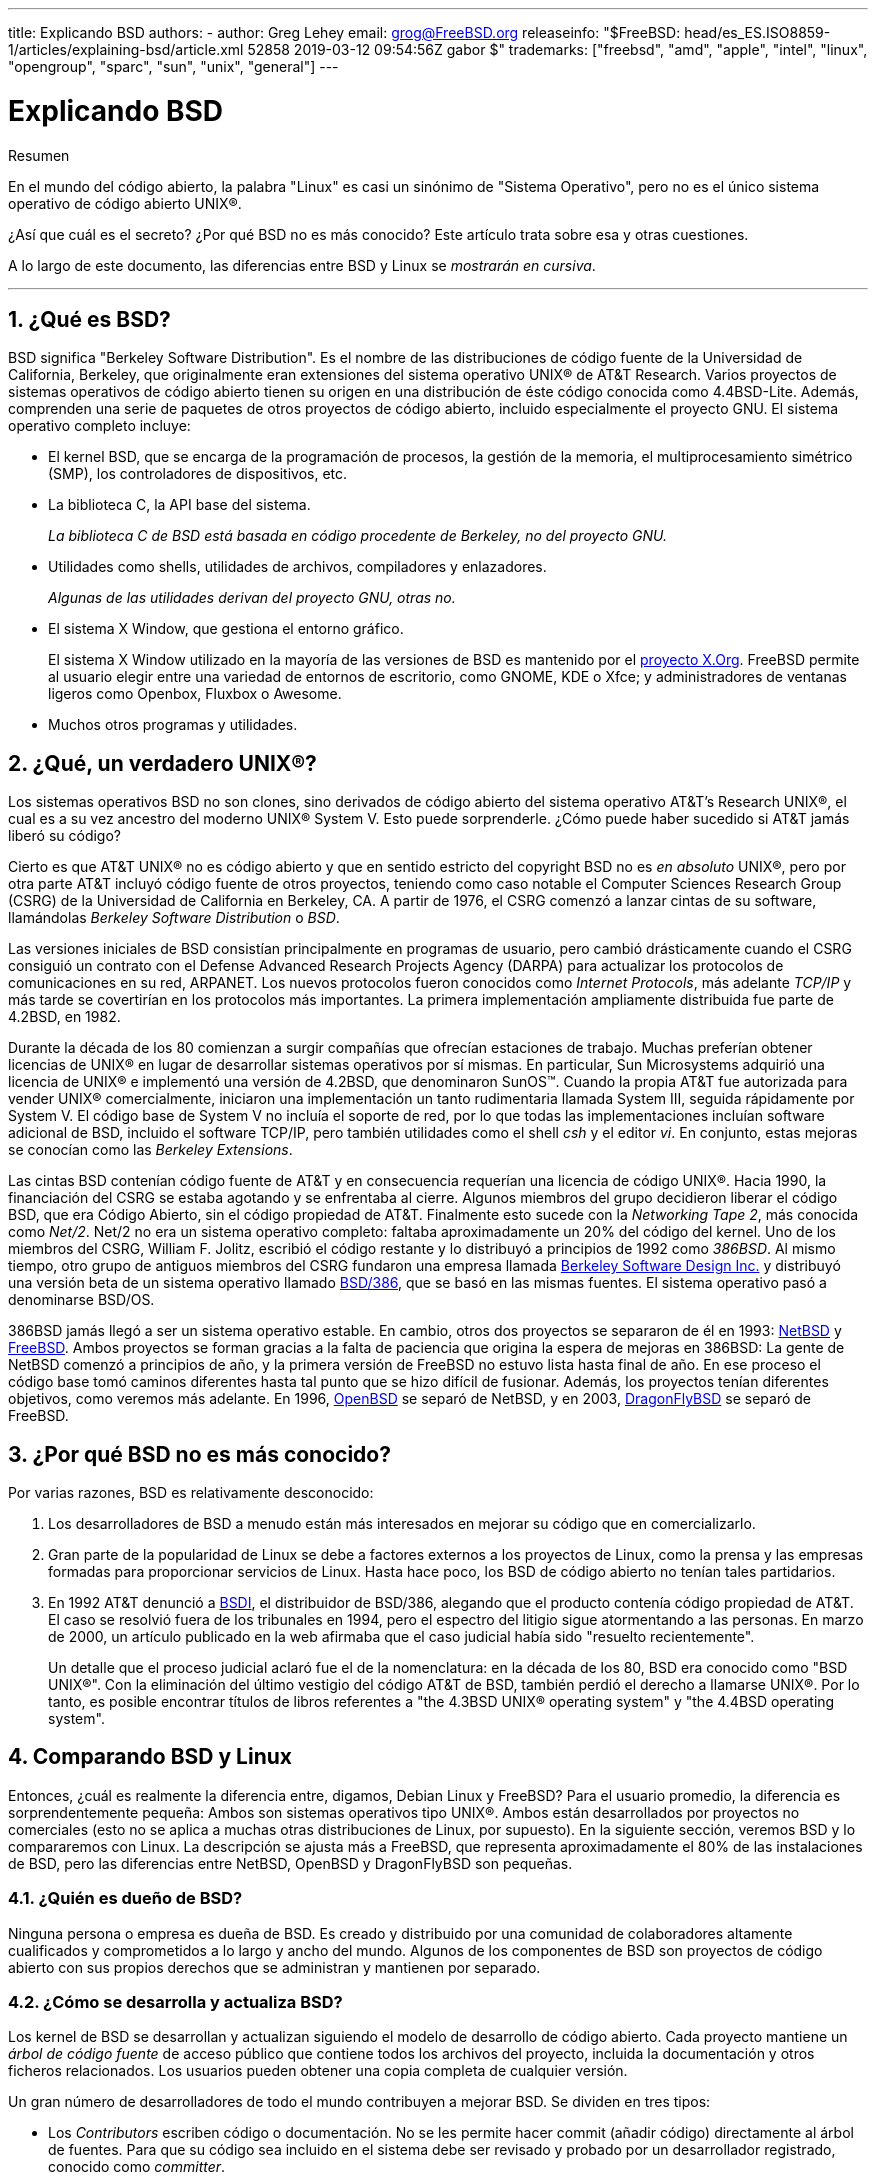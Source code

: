 ---
title: Explicando BSD
authors:
  - author: Greg Lehey
    email: grog@FreeBSD.org
releaseinfo: "$FreeBSD: head/es_ES.ISO8859-1/articles/explaining-bsd/article.xml 52858 2019-03-12 09:54:56Z gabor $" 
trademarks: ["freebsd", "amd", "apple", "intel", "linux", "opengroup", "sparc", "sun", "unix", "general"]
---

= Explicando BSD
:doctype: article
:toc: macro
:toclevels: 1
:icons: font
:sectnums:
:sectnumlevels: 6
:source-highlighter: rouge
:experimental:
:lang: es
:toc-title: Tabla de contenidos
:part-signifier: Parte
:chapter-signifier: Capítulo
:appendix-caption: Apéndice
:table-caption: Tabla
:figure-caption: Figura
:example-caption: Ejemplo

[.abstract-title]
Resumen

En el mundo del código abierto, la palabra "Linux" es casi un sinónimo de "Sistema Operativo", pero no es el único sistema operativo de código abierto UNIX(R).

¿Así que cuál es el secreto? ¿Por qué BSD no es más conocido? Este artículo trata sobre esa y otras cuestiones.

A lo largo de este documento, las diferencias entre BSD y Linux se __mostrarán en cursiva__.

'''

toc::[]

[[what-is-bsd]]
== ¿Qué es BSD?

BSD significa "Berkeley Software Distribution". Es el nombre de las distribuciones de código fuente de la Universidad de California, Berkeley, que originalmente eran extensiones del sistema operativo UNIX(R) de AT&T Research. Varios proyectos de sistemas operativos de código abierto tienen su origen en una distribución de éste código conocida como 4.4BSD-Lite. Además, comprenden una serie de paquetes de otros proyectos de código abierto, incluido especialmente el proyecto GNU. El sistema operativo completo incluye:

* El kernel BSD, que se encarga de la programación de procesos, la gestión de la memoria, el multiprocesamiento simétrico (SMP), los controladores de dispositivos, etc.
* La biblioteca C, la API base del sistema.
+ 
__La biblioteca C de BSD está basada en código procedente de Berkeley, no del proyecto GNU.__
* Utilidades como shells, utilidades de archivos, compiladores y enlazadores.
+ 
__Algunas de las utilidades derivan del proyecto GNU, otras no.__
* El sistema X Window, que gestiona el entorno gráfico.
+ 
El sistema X Window utilizado en la mayoría de las versiones de BSD es mantenido por el http://www.X.org/[proyecto X.Org]. FreeBSD permite al usuario elegir entre una variedad de entornos de escritorio, como GNOME, KDE o Xfce; y administradores de ventanas ligeros como Openbox, Fluxbox o Awesome.
* Muchos otros programas y utilidades.

[[what-a-real-unix]]
== ¿Qué, un verdadero UNIX(R)?

Los sistemas operativos BSD no son clones, sino derivados de código abierto del sistema operativo AT&T's Research UNIX(R), el cual es a su vez ancestro del moderno UNIX(R) System V. Esto puede sorprenderle. ¿Cómo puede haber sucedido si AT&T jamás liberó su código?

Cierto es que AT&T UNIX(R) no es código abierto y que en sentido estricto del copyright BSD no es _en absoluto_ UNIX(R), pero por otra parte AT&T incluyó código fuente de otros proyectos, teniendo como caso notable el Computer Sciences Research Group (CSRG) de la Universidad de California en Berkeley, CA. A partir de 1976, el CSRG comenzó a lanzar cintas de su software, llamándolas _Berkeley Software Distribution_ o _BSD_.

Las versiones iniciales de BSD consistían principalmente en programas de usuario, pero cambió drásticamente cuando el CSRG consiguió un contrato con el Defense Advanced Research Projects Agency (DARPA) para actualizar los protocolos de comunicaciones en su red, ARPANET. Los nuevos protocolos fueron conocidos como __Internet Protocols__, más adelante _TCP/IP_ y más tarde se covertirían en los protocolos más importantes. La primera implementación ampliamente distribuida fue parte de 4.2BSD, en 1982.

Durante la década de los 80 comienzan a surgir compañías que ofrecían estaciones de trabajo. Muchas preferían obtener licencias de UNIX(R) en lugar de desarrollar sistemas operativos por sí mismas. En particular, Sun Microsystems adquirió una licencia de UNIX(R) e implementó una versión de 4.2BSD, que denominaron SunOS(TM). Cuando la propia AT&T fue autorizada para vender UNIX(R) comercialmente, iniciaron una implementación un tanto rudimentaria llamada System III, seguida rápidamente por System V. El código base de System V no incluía el soporte de red, por lo que todas las implementaciones incluían software adicional de BSD, incluido el software TCP/IP, pero también utilidades como el shell _csh_ y el editor __vi__. En conjunto, estas mejoras se conocían como las __Berkeley Extensions__.

Las cintas BSD contenían código fuente de AT&T y en consecuencia requerían una licencia de código UNIX(R). Hacia 1990, la financiación del CSRG se estaba agotando y se enfrentaba al cierre. Algunos miembros del grupo decidieron liberar el código BSD, que era Código Abierto, sin el código propiedad de AT&T. Finalmente esto sucede con la __Networking Tape 2__, más conocida como __Net/2__. Net/2 no era un sistema operativo completo: faltaba aproximadamente un 20% del código del kernel. Uno de los miembros del CSRG, William F. Jolitz, escribió el código restante y lo distribuyó a principios de 1992 como __386BSD__. Al mismo tiempo, otro grupo de antiguos miembros del CSRG fundaron una empresa llamada http://www.bsdi.com/[Berkeley Software Design Inc.] y distribuyó una versión beta de un sistema operativo llamado http://www.bsdi.com/[BSD/386], que se basó en las mismas fuentes. El sistema operativo pasó a denominarse BSD/OS.

386BSD jamás llegó a ser un sistema operativo estable. En cambio, otros dos proyectos se separaron de él en 1993: http://www.NetBSD.org/[NetBSD] y link:https://www.FreeBSD.org[FreeBSD]. Ambos proyectos se forman gracias a la falta de paciencia que origina la espera de mejoras en 386BSD: La gente de NetBSD comenzó a principios de año, y la primera versión de FreeBSD no estuvo lista hasta final de año. En ese proceso el código base tomó caminos diferentes hasta tal punto que se hizo difícil de fusionar. Además, los proyectos tenían diferentes objetivos, como veremos más adelante. En 1996, http://www.OpenBSD.org/[OpenBSD] se separó de NetBSD, y en 2003, http://www.dragonflybsd.org/[DragonFlyBSD] se separó de FreeBSD.

[[why-is-bsd-not-better-known]]
== ¿Por qué BSD no es más conocido?

Por varias razones, BSD es relativamente desconocido:

. Los desarrolladores de BSD a menudo están más interesados en mejorar su código que en comercializarlo.
. Gran parte de la popularidad de Linux se debe a factores externos a los proyectos de Linux, como la prensa y las empresas formadas para proporcionar servicios de Linux. Hasta hace poco, los BSD de código abierto no tenían tales partidarios.
. En 1992 AT&T denunció a http://www.bsdi.com/[BSDI], el distribuidor de BSD/386, alegando que el producto contenía código propiedad de AT&T. El caso se resolvió fuera de los tribunales en 1994, pero el espectro del litigio sigue atormentando a las personas. En marzo de 2000, un artículo publicado en la web afirmaba que el caso judicial había sido "resuelto recientemente".
+ 
Un detalle que el proceso judicial aclaró fue el de la nomenclatura: en la década de los 80, BSD era conocido como "BSD UNIX(R)". Con la eliminación del último vestigio del código AT&T de BSD, también perdió el derecho a llamarse UNIX(R). Por lo tanto, es posible encontrar títulos de libros referentes a "the 4.3BSD UNIX(R) operating system" y "the 4.4BSD operating system".

[[comparing-bsd-and-linux]]
== Comparando BSD y Linux

Entonces, ¿cuál es realmente la diferencia entre, digamos, Debian Linux y FreeBSD? Para el usuario promedio, la diferencia es sorprendentemente pequeña: Ambos son sistemas operativos tipo UNIX(R). Ambos están desarrollados por proyectos no comerciales (esto no se aplica a muchas otras distribuciones de Linux, por supuesto). En la siguiente sección, veremos BSD y lo compararemos con Linux. La descripción se ajusta más a FreeBSD, que representa aproximadamente el 80% de las instalaciones de BSD, pero las diferencias entre NetBSD, OpenBSD y DragonFlyBSD son pequeñas.

=== ¿Quién es dueño de BSD?

Ninguna persona o empresa es dueña de BSD. Es creado y distribuido por una comunidad de colaboradores altamente cualificados y comprometidos a lo largo y ancho del mundo. Algunos de los componentes de BSD son proyectos de código abierto con sus propios derechos que se administran y mantienen por separado.

=== ¿Cómo se desarrolla y actualiza BSD?

Los kernel de BSD se desarrollan y actualizan siguiendo el modelo de desarrollo de código abierto. Cada proyecto mantiene un _árbol de código fuente_ de acceso público que contiene todos los archivos del proyecto, incluida la documentación y otros ficheros relacionados. Los usuarios pueden obtener una copia completa de cualquier versión.

Un gran número de desarrolladores de todo el mundo contribuyen a mejorar BSD. Se dividen en tres tipos:

* Los _Contributors_ escriben código o documentación. No se les permite hacer commit (añadir código) directamente al árbol de fuentes. Para que su código sea incluido en el sistema debe ser revisado y probado por un desarrollador registrado, conocido como __committer__.
* Los _Committers_ son desarrolladores que disponen de acceso de escritura en el árbol de fuentes. Para convertirse en committer es necesario demostrar habilidad en el área en la cual él o ella trabaja.
+ 
Depende del criterio individual de cada committer cuándo pedir autorización antes de hacer cambios en el árbol de fuentes. En general, un committer experimentado puede realizar cambios que obviamente son correctos sin obtener consenso. Por ejemplo, un committer que trabaje en un proyecto de documentación puede corregir errores tipográficos o gramaticales sin necesidad de revisión. Por otra parte, se espera que los desarrolladores que pretendan realizar cambios de gran calado o complicados envíen sus cambios para que sean revisados antes de ser incluidos. En casos extremos un miembro del core team con una función como la del Principal Architect puede ordenar que los cambios sean retirados del árbol, es lo que llamamos _backing out_. Todos los committers reciben un correo electrónico que describe cada commit, por lo que no es posible hacer un commit en secreto.
* El _Core team_. Tanto FreeBSD como NetBSD disponen de un core team que administra el proyecto. Los core teams dirigen el rumbo de los proyectos pero sus funciones no siempre están claras. No es necesario ser desarrollador para ser un miembro del core team pero suele ser lo habitual. Las normas del core team varían de un proyecto a otro, pero en general tienen más voz en la dirección del proyecto que los miembros del equipo que no son del Core.

Esta gestión difiere de la de Linux en algunos aspectos:

. Ninguna persona controla el contenido del sistema. En la práctica eso es muy relativo, ya que el Principal Architect puede requerir que el código sea retirado, e incluso en el proyecto Linux a ciertas personas les está permitido hacer cambios.
. Por otro lado, _hay_ un repositorio central, un único lugar donde se pueden encontrar las fuentes de todo el sistema operativo, incluidas todas las versiones anteriores.
. Los proyectos BSD mantienen todo el "Sistema Operativo", no solo el kernel. Esta distinción tiene una utilidad marginal: ni BSD ni Linux son útiles sin aplicaciones. Las aplicaciones utilizadas en BSD son con frecuencia las mismas que las utilizadas en Linux.
. Como resultado del mantenimiento estructurado de un único árbol de fuentes SVN, el desarrollo de BSD es limpio y es posible acceder a cualquier versión del sistema por su número de versión o por la fecha. SVN también permite actualizaciones incrementales del sistema: por ejemplo, el repositorio de FreeBSD se actualiza aproximadamente 100 veces al día. La mayoría de estos cambios son pequeños.

=== Versiones de BSD

FreeBSD, NetBSD y OpenBSD proporcionan el sistema en tres "versiones" diferentes. Al igual que Linux, a los lanzamientos se les asigna un número como 1.4.1 ó 3.5. Además, el número de versión tiene un sufijo que indica su propósito

. La versión de desarrollo del sistema recibe el nombre de _CURRENT_. FreeBSD asigna un número a CURRENT, por ejemplo FreeBSD 5.0-CURRENT. NetBSD utiliza un sistema ligeramente diferente y añade un sufijo compuesto por una única letra que indica cambios en las interfaces internas, por ejemplo NetBSD 1.4.3G. OpenBSD no asigna ningún número ("OpenBSD-current"). Todo nuevo desarrollo en el sistema entra en esta rama.
. A intervalos regulares, entre dos y cuatro veces al año, los proyectos liberan una versión _RELEASE_ del sistema, que está disponible en CD-ROM y mediante FTP para su descarga gratuita, por ejemplo OpenBSD 2.6-RELEASE o NetBSD 1.4-RELEASE. La versión RELEASE está dirigida al usuario final y es la versión estándar del sistema. NetBSD también dispone de _patch releases_ que incluyen un tercer dígito, como por ejemplo NetBSD 1.4.2.
. A medida que se van encontrando errores en la versión RELEASE, se corrigen y las correcciones se agregan al árbol del SVN. En FreeBSD la versión resultante se denomina versión _STABLE_, mientras que en NetBSD y OpenBSD continúa siendo la versión RELEASE. También se pueden agregar nuevas funcionalidades más pequeñas a esta rama después de un período de prueba en la rama CURRENT. La seguridad y otras correcciones importantes de errores también se aplican en todas las versiones soportadas de RELEASE.

_Linux, en cambio, mantiene dos árboles de código separados: la versión estable y la versión de desarrollo. Las versiones estables añaden un número par de versión, como 2.0, 2.2 ó 2.4. Las versiones de desarrollo añaden un número impar, como en 2.1, 2.3 ó 2.5. En ambos casos a ese número se le añade otro más que indica la versión exacta. Además, cada proveedor agrega sus propios programas de usuario y utilidades, por lo que el nombre de la distribución también es importante. Cada distribuidor además asigna números de versión a la distribución, así pues la descripción completa podría ser algo como "TurboLinux 6.0 with kernel 2.2.14"_

=== ¿Qué versiones de BSD están disponibles?

A diferencia de las numerosas distribuciones de Linux, solo hay cuatro BSDs principales de código abierto. Cada proyecto BSD mantiene su propio árbol de fuentes y su propio kernel. En la práctica, sin embargo, parece haber menos diferencias entre el código de usuario de los proyectos que en Linux.

Es difícil categorizar los objetivos de cada proyecto: las diferencias son muy subjetivas. Básicamente,

* FreeBSD tiene como meta ofrecer un alto rendimiento y facilidad de uso al usuario final, y es uno de los favoritos de los proveedores de contenido web. Se ejecuta en link:https://www.FreeBSD.org/platforms/[varias plataformas] y tiene significativamente más usuarios que los otros proyectos.
* NetBSD tiene como meta la máxima portabilidad: "of course it runs NetBSD". Se ejecuta en máquinas que abarcan desde PDAs hasta grandes servidores, e incluso se ha utilizado en misiones espaciales de la NASA. Es una opción particularmente buena para ejecutar en hardware antiguo que no sea Intel(R).
* OpenBSD tiene como meta la seguridad y la integridad del código: combina del concepto de código abierto y una revisión rigurosa del código que dan como fruto un sistema muy correcto, elegido por instituciones preocupadas por la seguridad como bancos, bolsas de valores y departamentos gubernamentales de los EEUU. Al igual que NetBSD funciona en gran variedad de plataformas.
* DragonFlyBSD tiene como meta ofrecer un alto rendimiento y escalabilidad bajo cualquier entorno, desde computadoras de un solo usuario hasta enormes sistemas de clústeres. DragonFlyBSD tiene varios objetivos técnicos a largo plazo, pero el desarrollo se centra en ofrecer una infraestructura habilitada para SMP que sea fácil de entender, mantener y desarrollar.

También hay dos sistemas operativos BSD UNIX(R) adicionales que no son de código abierto, BSD/OS y Mac OS(R) X de Apple:

* BSD/OS fue el derivado más antiguo de 4.4BSD. No era de código abierto, aunque las licencias de código fuente estaban disponibles a un precio relativamente bajo. Se parecía a FreeBSD en muchos aspectos. Dos años después de la adquisición de BSDi por Wind River Systems, BSD/OS no logró sobrevivir como un producto independiente. El soporte y el código fuente podrían estar todavía disponibles por parte de Wind River, pero todos los desarrollos nuevos se centran en el sistema operativo embebido VxWorks.
* http://www.apple.com/macosx/server/[Mac OS(R) X] es la última versión del sistema operativo para la línea Mac(R) de Apple(R). El núcleo BSD de este sistema operativo, http://developer.apple.com/darwin/[Darwin], está disponible libremente como sistema operativo de código abierto totalmente funcional para arquitecturas x86 y PPC. Sin embargo, el sistema gráfico Aqua/Quartz y otros aspectos muy característicos de Mac OS(R) X siguen siendo de código cerrado. Varios desarrolladores de Darwin son también committers de FreeBSD y viceversa.

=== ¿En qué se diferencia la licencia BSD de la licencia pública GNU?

Linux está disponible bajo la http://www.fsf.org/copyleft/gpl.html[GNU General Public License ](GPL), que está diseñada para eliminar el software de código cerrado. En particular, cualquier trabajo derivado de un producto publicado bajo la GPL también debe suministrarse con el código fuente si se solicita. Por el contrario, la http://www.opensource.org/licenses/bsd-license.html[licencia BSD] es menos restrictiva: permite la distribución en forma exclusivamente binaria. Esto es particularmente atractivo para aplicaciones encastradas.

=== ¿Qué más debo saber?

Como hay menos aplicaciones disponibles para BSD que para Linux, los desarrolladores de BSD crearon un paquete de compatibilidad con Linux, que permite que los programas de Linux se ejecuten bajo BSD. El paquete incluye modificaciones del kernel para realizar correctamente las llamadas al sistema Linux y archivos de compatibilidad con Linux, como la biblioteca de C. No hay una diferencia notable en la velocidad de ejecución entre una aplicación Linux que se ejecuta en una máquina Linux y una aplicación Linux que se ejecuta en una máquina BSD de la misma velocidad.

El modelo "todo del mismo proveedor" de BSD implica que las actualizaciones son mucho más sencillas de gestionar de lo que son con frecuencia en Linux. BSD maneja las actualizaciones de versiones de bibliotecas suministrando módulos de compatibilidad para versiones anteriores, de modo que es posible ejecutar binarios con varios años de antigüedad sin problemas.

=== ¿Qué debo usar, BSD o Linux?

¿Qué significa todo esto en la práctica? ¿Quién debería usar BSD, quién debería usar Linux?

Esta es una pregunta muy difícil de responder. Aquí hay algunas pautas:

* "Si no está roto no lo arregles": Si ya usa un sistema operativo de código abierto y está satisfecho con él, probablemente no haya ninguna buena razón para cambiar.
* Los sistemas BSD, especialmente FreeBSD, pueden proporcionar un rendimiento notablemente superior que Linux, pero esto no es una ley inmutable. En muchos casos no hay diferencia de rendimiento o esta es muy pequeña. En algunos casos Linux podría tener un rendimiento mejor que FreeBSD.
* En general los sistemas BSD gozan de una mejor reputación en cuanto a confiabilidad, principalmente por la mayor madurez de su código base.
* Los proyectos BSD tienen una mejor reputación por la calidad y la integridad de su documentación. Los diversos proyectos de documentación tienen como objetivo proporcionar documentación actualizada activamente, en muchos idiomas, y que cubra todos los aspectos del sistema.
* La licencia BSD puede resultar más atractiva que la GPL.
* BSD puede ejecutar la mayoría de los binarios de Linux, mientras que Linux no puede ejecutar los binarios de BSD. Muchas implementaciones de BSD también pueden ejecutar binarios desde otros sistemas similares a UNIX(R). Como resultado, BSD puede presentar una ruta de migración más fácil desde otros sistemas que Linux.

=== ¿Quién proporciona soporte, servicio y formación orientada a BSD?

BSDi / http://www.freebsdmall.com[FreeBSD Mall, Inc.] ha estado proporcionando contratos de soporte para FreeBSD durante casi una década.

Además, cada uno de los proyectos tiene una lista de consultores para contratar: link:https://www.FreeBSD.org/commercial/consult_bycat/[FreeBSD], http://www.netbsd.org/gallery/consultants.html[NetBSD] y http://www.openbsd.org/support.html[OpenBSD].
